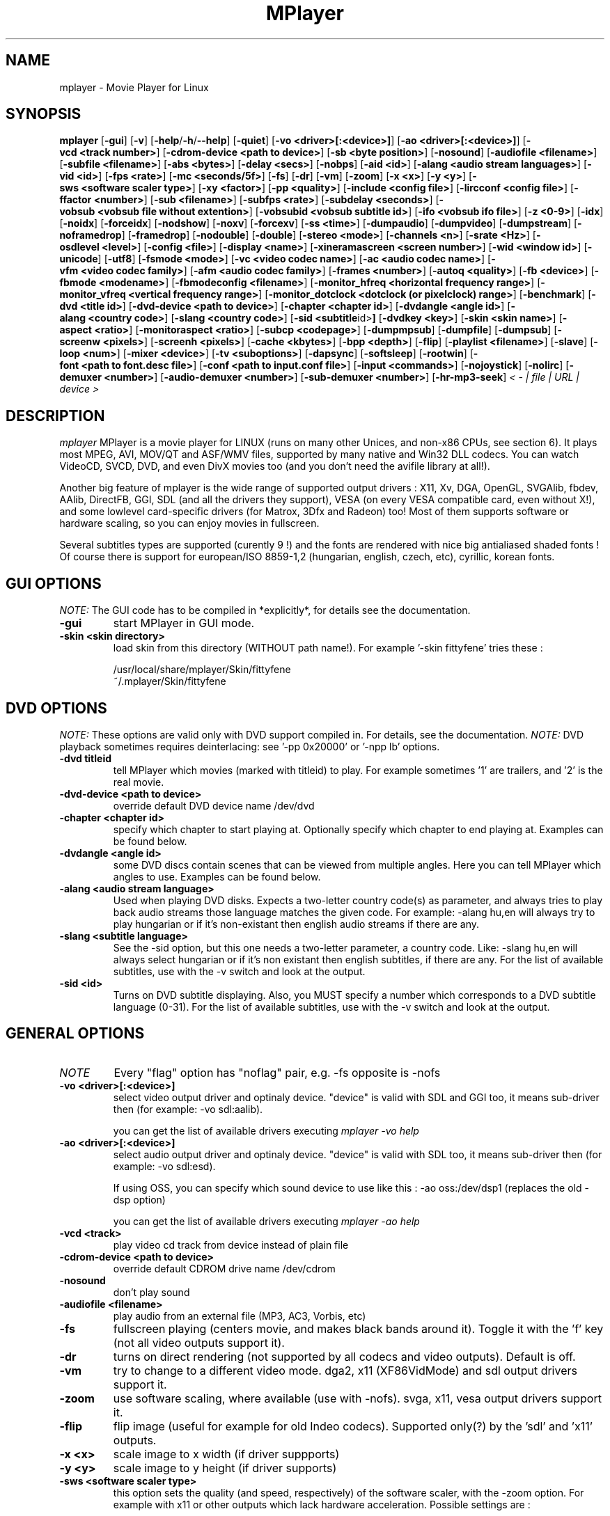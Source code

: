 .\" MPlayer (C) 2000-2002 Arpad Gereoffy <sendmail@to.mplayer-users>
.\" This manpage was/is done by Gabucino
.\"
.TH MPlayer 1
.SH NAME
mplayer \- Movie Player for Linux
.SH SYNOPSIS
.B mplayer
.RB [ \-gui ]
.RB [ \-v ]
.RB [ \-help / -h / --help ]
.RB [ \-quiet ]
.RB [ \-vo\ <driver>[:<device>] ]
.RB [ \-ao\ <driver>[:<device>] ]
.RB [ \-vcd\ <track\ number> ]
.RB [ \-cdrom-device\ <path\ to\ device> ]
.RB [ \-sb\ <byte\ position> ]
.RB [ \-nosound ]
.RB [ \-audiofile\ <filename> ]
.RB [ \-subfile\ <filename> ]
.RB [ \-abs\ <bytes> ]
.RB [ \-delay\ <secs> ]
.RB [ \-nobps ]
.RB [ \-aid\ <id> ]
.RB [ \-alang\ <audio\ stream\ languages> ]
.RB [ \-vid\ <id> ]
.RB [ \-fps\ <rate> ]
.RB [ \-mc\ <seconds/5f> ]
.RB [ \-fs ]
.RB [ \-dr ]
.RB [ \-vm ]
.RB [ \-zoom ]
.RB [ \-x\ <x> ]
.RB [ \-y\ <y> ]
.RB [ \-sws\ <software\ scaler\ type> ]
.RB [ \-xy\ <factor> ]
.RB [ \-pp\ <quality> ]
.RB [ \-include\ <config\ file> ]
.RB [ \-lircconf\ <config\ file> ]
.RB [ \-ffactor\ <number> ]
.RB [ \-sub\ <filename> ]
.RB [ \-subfps\ <rate> ]
.RB [ \-subdelay\ <seconds> ]
.RB [ \-vobsub\ <vobsub\ file\ without\ extention> ]
.RB [ \-vobsubid\ <vobsub\ subtitle\ id> ]
.RB [ \-ifo\ <vobsub\ ifo\ file> ]
.RB [ \-z\ <0-9> ]
.RB [ \-idx ]
.RB [ \-noidx ]
.RB [ \-forceidx ]
.RB [ \-nodshow ]
.RB [ \-noxv ]
.RB [ \-forcexv ]
.RB [ \-ss\ <time> ]
.RB [ \-dumpaudio ]
.RB [ \-dumpvideo ]
.RB [ \-dumpstream ]
.RB [ \-noframedrop ]
.RB [ \-framedrop ]
.RB [ \-nodouble ]
.RB [ \-double ]
.RB [ \-stereo\ <mode> ]
.RB [ \-channels\ <n> ]
.RB [ \-srate\ <Hz> ]
.RB [ \-osdlevel\ <level> ]
.RB [ \-config\ <file> ]
.RB [ \-display\ <name> ]
.RB [ \-xineramascreen\ <screen\ number> ]
.RB [ \-wid\ <window\ id> ]
.RB [ \-unicode ]
.RB [ \-utf8 ]
.RB [ \-fsmode\ <mode> ]
.RB [ \-vc\ <video\ codec\ name> ]
.RB [ \-ac\ <audio\ codec\ name> ]
.RB [ \-vfm\ <video\ codec\ family> ]
.RB [ \-afm\ <audio\ codec\ family> ]
.RB [ \-frames\ <number> ]
.RB [ \-autoq\ <quality> ]
.RB [ \-fb\ <device> ]
.RB [ \-fbmode\ <modename> ]
.RB [ \-fbmodeconfig\ <filename> ]
.RB [ \-monitor_hfreq\ <horizontal\ frequency\ range> ]
.RB [ \-monitor_vfreq\ <vertical\ frequency\ range> ]
.RB [ \-monitor_dotclock\ <dotclock\ (or\ pixelclock)\ range> ]
.RB [ \-benchmark ]
.RB [ \-dvd\ <title\ id> ]
.RB [ \-dvd-device\ <path\ to\ device> ]
.RB [ \-chapter\ <chapter\ id> ]
.RB [ \-dvdangle\ <angle\ id> ]
.RB [ \-alang\ <country\ code> ]
.RB [ \-slang\ <country\ code> ]
.RB [ \-sid\ <subtitle \id> ]
.RB [ \-dvdkey\ <key> ]
.RB [ \-skin\ <skin\ name> ]
.RB [ \-aspect\ <ratio> ]
.RB [ \-monitoraspect\ <ratio> ]
.RB [ \-subcp\ <codepage> ]
.RB [ \-dumpmpsub ]
.RB [ \-dumpfile ]
.RB [ \-dumpsub ]
.RB [ \-screenw\ <pixels> ]
.RB [ \-screenh\ <pixels> ]
.RB [ \-cache\ <kbytes> ]
.RB [ \-bpp\ <depth> ]
.RB [ \-flip ]
.RB [ \-playlist\ <filename> ]
.RB [ \-slave ]
.RB [ \-loop\ <num> ]
.RB [ \-mixer\ <device> ]
.RB [ \-tv\ <suboptions> ]
.RB [ \-dapsync ]
.RB [ \-softsleep ]
.RB [ \-rootwin ]
.RB [ \-font\ <path\ to\ font.desc\ file> ]
.RB [ \-conf\ <path\ to\ input.conf\ file> ]
.RB [ \-input\ <commands> ]
.RB [ \-nojoystick ]
.RB [ \-nolirc ]
.RB [ \-demuxer\ <number> ]
.RB [ \-audio-demuxer\ <number> ]
.RB [ \-sub-demuxer\ <number> ]
.RB [ \-hr-mp3-seek ]
.I < - | file | URL | device >
.PP
.SH DESCRIPTION
.I mplayer
MPlayer is a movie player for LINUX (runs on many other Unices, and non-x86
CPUs, see section 6). It plays most MPEG, AVI, MOV/QT and ASF/WMV files, supported by
many native and Win32 DLL codecs. You can watch VideoCD, SVCD, DVD, and even
DivX movies too (and you don't need the avifile library at all!).

Another big feature of mplayer is the wide range of supported output drivers :
X11, Xv, DGA, OpenGL, SVGAlib, fbdev, AAlib, DirectFB, GGI, SDL (and all the drivers
they support), VESA (on every VESA compatible card, even without X!), and some
lowlevel card-specific drivers (for Matrox, 3Dfx and Radeon) too! Most of them
supports software or hardware scaling, so you can enjoy movies in fullscreen.

Several subtitles types are supported (curently 9 !) and the fonts are
rendered with nice big antialiased shaded fonts ! Of course there is support
for european/ISO 8859-1,2 (hungarian, english, czech, etc), cyrillic, korean
fonts.
.LP
.SH "GUI OPTIONS"
.I NOTE:
The GUI code has to be compiled in *explicitly*, for details see the
documentation.
.TP
.B \-gui
start MPlayer in GUI mode.
.TP
.B \-skin <skin\ directory>
load skin from this directory (WITHOUT path name!). For example '-skin fittyfene' tries these :

    /usr/local/share/mplayer/Skin/fittyfene
    ~/.mplayer/Skin/fittyfene
.LP
.SH "DVD OPTIONS"
.I NOTE:
These options are valid only with DVD support compiled in. For details,
see the documentation.
.I NOTE:
DVD playback sometimes requires deinterlacing: see '-pp 0x20000' or '-npp lb' options.
.TP
.B \-dvd\ titleid
tell MPlayer which movies (marked with titleid) to play. For example
sometimes '1' are trailers, and '2' is the real movie.
.TP
.B \-dvd-device\ <path\ to\ device>
override default DVD device name /dev/dvd
.TP
.B \-chapter\ <chapter\ id>
specify which chapter to start playing at. Optionally specify which chapter to
end playing at. Examples can be found below.
.TP
.B \-dvdangle\ <angle\ id>
some DVD discs contain scenes that can be viewed from multiple angles.
Here you can tell MPlayer which angles to use. Examples can be found below.
.TP
.B \-alang\ <audio\ stream\ language>
Used when playing DVD disks. Expects a two-letter country code(s) as
parameter, and always tries to play back audio streams those language
matches the given code. For example: -alang hu,en will always try to play
hungarian or if it's non-existant then english audio streams if there are any.
.TP
.B \-slang\ <subtitle\ language>
See the -sid option, but this one needs a two-letter parameter, a country code.
Like: -slang hu,en will always select hungarian or if it's non existant then
english subtitles, if there are any. For the list of available subtitles, use
with the -v switch and look at the output.
.TP
.B \-sid\ <id>
Turns on DVD subtitle displaying. Also, you MUST specify a number which
corresponds to a DVD subtitle language (0-31). For the list of available
subtitles, use with the -v switch and look at the output.
.LP
.SH "GENERAL OPTIONS"
.TP
.I NOTE
Every "flag" option has "noflag" pair, e.g. -fs opposite is -nofs
.TP
.B \-vo\ <driver>[:<device>]
select video output driver and optinaly device. "device" is valid with
SDL and GGI too, it means sub-driver then (for example: -vo sdl:aalib).

you can get the list of available drivers executing
.I mplayer -vo help

.TP
.B \-ao\ <driver>[:<device>]
select audio output driver and optinaly device. "device" is valid with
SDL too, it means sub-driver then (for example: -vo sdl:esd).

If using OSS, you can specify which sound device to use like this :
-ao oss:/dev/dsp1     (replaces the old -dsp option)

you can get the list of available drivers executing
.I mplayer -ao help

.TP
.B \-vcd\ <track>
play video cd track from device instead of plain file
.TP
.B \-cdrom-device\ <path\ to\ device>
override default CDROM drive name /dev/cdrom
.TP
.B \-nosound
don't play sound
.TP
.B \-audiofile\ <filename>
play audio from an external file (MP3, AC3, Vorbis, etc)
.TP
.B \-fs
fullscreen playing (centers movie, and makes black
bands around it). Toggle it with the 'f' key (not all video
outputs support it).
.TP
.B \-dr
turns on direct rendering (not supported by all codecs and video outputs).
Default is off.
.TP
.B \-vm
try to change to a different video mode. dga2, x11 (XF86VidMode) and sdl
output drivers support it.
.TP
.B \-zoom
use software scaling, where available (use with -nofs). svga, x11, vesa
output drivers support it.
.TP
.B \-flip
flip image (useful for example for old Indeo codecs). Supported only(?)
by the 'sdl' and 'x11' outputs.
.TP
.B \-x\ <x>
scale image to x width (if driver suppports)
.TP
.B \-y\ <y>
scale image to y height (if driver supports)
.TP
.B \-sws\ <software\ scaler\ type>
this option sets the quality (and speed, respectively) of the software scaler,
with the -zoom option. For example with x11 or other outputs which lack
hardware acceleration. Possible settings are :

    0 - fast bilinear (default)
    1 - bilinear
    2 - bicubic (best quality)
    3 - ?
    4 - nearest neighbor (bad quality)
    5 - area averageing scaling support
.TP
.B \-xy\ <factor>
scale image by <factor>
.TP
.B \-autoq\ <quality>
dynamically changes the level of postprocess, depending on spare CPU time
available. The number you specify will be the maximum level used. Usually you
can use some big number. You may not use together with -pp but it's ok with
-npp !
.TP
.B \-ffactor\ <number>
resample alphamap of the font. Can be:

        0    plain white fonts
        0.75 very narrow black outline [default]
        1    narrow black outline
        10   bold black outline
.TP
.B \-sub\ <subtitle\ file>
use/display this subtitle file
.TP
.B \-subfps\ <rate>
specify frame/sec rate of subtitle file (float number)
(ONLY for frame-based SUB files, i.e. NOT MicroDVD format!)
(default: the same fps as the movie)
.TP
.B \-subdelay\ <sec>
delays subtitles by <sec> seconds. Can be negative.
.TP
.B \-vobsub\ <vobsub\ file\ without\ extention>
specify the VobSub files that are to be used for subtitle.  This is
the full pathname without extensions, i.e. without the ".idx", ".ifo"
or ".sub".
.TP
.B \-vobsubid\ <vobsub\ subtitle\ id>
specify the VobSub subtitle id.  Valid values range from 0 to 31.
.TP
.B \-ifo <vobsub ifo file>
indicate the file that will be used to load palette and frame size for VOBSUB
subtitles.
.TP
.B \-osdlevel\ <level>
specifies which mode the OSD should start in (0 : none, 1 : seek, 2: seek+timer)
(default = 2)
.TP
.B \-lircconf\ <config\ file>
specifies a configfile for LIRC (see http://www.lirc.org) if you don't like the default ~/.lircrc
.TP
.B \-v
enable verbose output (more -v means more verbosity)
.TP
.B \-quiet
display less output, status messages.
.TP
.B \-benchmark
used in combination with -nosound and -vo null for benchmarking.
.TP
.B \-aspect <ratio>
set aspect ratio of movies. It's autodetected on MPEG files, and can't be
autodetected on AVI files. Examples:

    -aspect 4:3  or -aspect 1.3333
    -aspect 16:9 or -aspect 1.7777

.TP
.B \-monitoraspect <ratio>
set aspect ratio of your screen. Examples:

    -monitoraspect 4:3  or 1.3333
    -monitoraspect 16:9 or 1.7777

.TP
.B \-playlist <file>
play files according to this filelist (1 file/row or Winamp or ASX format).
.TP
.B \-ss\ <time>
seek to given time position. For example :

    -ss 56         seeks to 56 seconds
    -ss 01:10:00   seeks to 1 hour 10 min

.TP
.B \-loop\ <num>
loops movie playback <num> times. 0 means forever.
.TP
.B \-mixer\ <device>
this option will tell MPlayer to use a different device for mixing than
/dev/mixer.
.TP
.B \-master
obsoleted option, use Software audio mixer plugin instead (see DOCS).
.TP
.B \-tv\ <suboptions>
this option enables the TV grabbing feature of MPlayer. For complete
documentation, please see documentation.html chapter 2.5
.TP
.B \-rootwin
play movie in the root window (desktop background) instead of opening
a new one. Works only with the xv and xmga drivers.
.TP
.B \-font\ <path\ to\ font.desc\ file>
search for the OSD/SUB fonts in an alternative directory (default :
~/.mplayer/font/font.desc). For example:

    -font ~/.mplayer/arial-14/font.desc
.TP
.B \-conf\ <path\ to\ input.conf\ file>
get input bindings from an alternative input.conf file (default :
~/.mplayer/input.conf).
.IP
.SH "ADVANCED OPTIONS"
.TP
.I NOTE
These options can help you solve your particular problem.. Also, see the
documentation !
.TP
.B \-vc <name>
force usage of a specific video codec, according to its name in codecs.conf,
for example :

    -vc divx       use VFW DivX codec
    -vc divxds     use DirectShow DivX codec
    -vc ffdivx     use libavcodec's DivX codec
    -vc ffmpeg12   use libavcodec's MPEG1/2 codec
    -vc divx4      use ProjectMayo's DivX codec

See '-vc help' for FULL list !
.TP
.B \-ac <name>
force usage of a specific audio codec, according to its name in codecs.conf,
for example :

    -ac mp3        use libmp3 MP3 codec
    -ac mp3acm     use l3codeca.acm MP3 codec
    -ac ac3        use AC3 codec
    -ac hwac3      enable Hardware AC3 passthrough
                   (see documentation)
    -ac vorbis     use libvorbis
    -ac ffmp3      use ffmpeg's MP3 decoder (SLOW)

See '-ac help' for FULL list !
.TP
.B \-vfm <1-12>
force usage of a specific codec FAMILY, and FALLBACK to default if failed.
For example:

    -vfm 2         use VFW (Win32) codecs
    -vfm 3         use OpenDivX/DivX4 codec (YV12)
                   (same as -vc odivx but fallback)
    -vfm 4         use DirectShow (Win32) codecs
    -vfm 5         use libavcodec codecs
    -vfm 7         use DivX4 codec (YUY2)
                   (same as -vc divx4 but fallback)
    -vfm 10        use XAnim codecs

See -vc help for FULL list !

.I NOTE:
if libdivxdecore support was compiled in, then type 3 and 7 now contains
just the same DivX4 codec, but different APIs to reach it. For difference
between them and when to use which, check the DivX4 section in the
documentation.
.TP
.B \-afm <1-12>
force usage of a specific audio format. For example:

    -afm 1         use libmp3 (mp2/mp3, but not mp1)
    -afm 2         suppose raw PCM audio
    -afm 3         use libac3
    -afm 4         use a matching Win32 codec
    -afm 5         use aLaw/uLaw driver
    -afm 10        use libvorbis
    -afm 11        use ffmpeg's MP3 decoder (even mp1)

See -ac help for FULL list !
.TP
.B \-sb\ <byte\ position>
seek to byte position
.TP
.B \-bpp\ <depth>
use different color depth than autodetect. Not all -vo drivers support
it (fbdev, dga2, svga, vesa).
.TP
.B \-pp\ <quality> (see -npp option too !)
apply postprocess filter on decoded image

Postprocessing effect depends on the codec and works only for MPEG1/2,
libavcodec codecs (ff*). It doesn't work for Win32/XAnim codecs.

This is the numerical mode to use postprocessing. The '-npp' option described
below has the same effects but with letters. To have several filters at the
same time, simply add the hexadecimal values.

.I EXAMPLE:
The following values are known to give good results:
    \-pp 0x20000 <=> \-npp lb (deinterlacing - for DVD/MPEG2 playback e.g.)
    \-pp 0x7f    <=> \-npp hb,vb,dr,al (smooth the images)
.TP
.B \-npp\ <options>
This option allows to give more litterate options for postprocessing, and is
another way of calling it (not with -pp).

.I EXAMPLE:
    '-pp 0x2007f' <=> '-npp hb,vb,dr,al,lb'
    '-pp 0x7f'    <=> '-npp hb,vb,dr,al'

The options for -npp are a coma separated list of the keywords below:
    help                 : display the options available and exit MPlayer
    de or default        : hdeblock:a,vdeblock:a,
                           dering:a,autolevels,tmpnoise:a:150:200:400
    fa or fast           : x1hdeblock:a,x1vdeblock:a,
                           dering:a,autolevels,tmpnoise:a:150:200:400
    hb or hdeblock       : horizontal deblocking filter
                           (luminance: 0x2 chrominance: 0x20)
        + 1st threshold  : default is 1, higher means stronger deblocking
        + 2nd threshold  : default is 40, lower means stronger deblocking
    vb or vdeblock       : vertical deblocking filter
                           (luminance: 0x1 chrominance: 0x10)
        + 2 thresholds   : shared with hdeblock thresholds
    hr or rkhdeblock     : Ramkishor & Karandikar's horizontal deblock
                           filter (0x1000)
    vr or rkvdeblock     : R&K's vertical deblock filter (0x100)
    h1 or x1hdeblock     : x1 horizontal deblock filter (0x2000)
    v1 or x1vdeblock     : y1 horizontal deblock filter (0x200)
    dr or dering         : dering
                           (luminance: 0x4 chrominance: 0x40)
    al or autolevels     : auto brightness/contrast correction (0x8)
    lb or linblenddeint  : linear blend deinterlacing (0x20000)
    li or linipoldeint   : linear interpolation deinterlacing (0x10000)
    ci or cubicipoldeint : cubic interpolation deinterlacing (0x40000)
    md or mediandeint    : median deinterlacing (0x80000)
    tn or tmpnoise       : temporal noise reducer (0x100000)
        + 3 thresholds   : t1 <= t2 <= t3 (larger means stronger filtering)
    fq or forcequant     : force quantizer [for low-quality movies
                           reencoded at high bitrates] (0x200000)

These keywords accept a '-' prefix to disable the option.

.I EXAMPLE:
    '-npp de,-al' means 'default filters without brightness/contrast correction'

A ':' followed by a letter may be appended to the option to indicate its
scope:
    a : automatically switches the filter off if the cpu is too slow
    c : do chrominance filtering too
    y : do not do chrominance filtering (that is only luminance filtering)

Each filter defaults to 'c' (chrominance).

.I EXAMPLE:
    '-npp de,tn:1:2:3' means 'enable default filters & temporal denoiser'
    '-npp hb:y,vb:a -autoq 6' means 'deblock horizontal only luminance, and
    automatically switch vertical deblocking on/off depending on available 
    cpu time'
.TP
.B \-slave
This option switches on slave mode. This is intended for use
of MPlayer as a backend to other programs. Instead of intercepting keyboard
events, MPlayer will read simplistic command lines from its stdin.
See section
.B SLAVE MODE PROTOCOL
for the syntax.
.TP
.B \-abs\ <bytes>
sound card audio buffer size (in bytes, default: measuring)
.TP
.B \-delay\ <secs>
audio delay in seconds (may be +/- float value)
.TP
.B \-nobps
don't use avg. byte/sec value for A-V sync (AVI)
.TP
.B \-aid\ <id>
select audio channel [MPG: 0-31 AVI: 1-99 ASF: 0-127 VOB: 128-...]
.TP
.B \-vid\ <id>
select video channel [MPG: 0-15  AVI:  -- ]
.TP
.B \-fps\ <value>
force frame rate (if value is wrong in the header) (float number)
.TP
.B \-mc\ <seconds/5frame>
maximum sync correction per 5 frames (in seconds)
.TP
.B \-ni
force usage of non-interleaved AVI parser (fixes playing
of some bad AVI files)
.TP
.B \-include configfile
specify config file to be parsed after the default
.TP
.B \-z\ <0-9>
specifies compression level for PNG output
          0 : no compression
          9 : max compression
.TP
.B \-idx
rebuilds INDEX of the AVI, thus allowing seeking. Useful with broken/incomplete
downloads, or badly created AVIs.
.TP
.B \-noidx
disregards INDEX of the AVI. Useful for files with broken index (desyncs, etc).
Seeking will NOT be possible. You can fix the index permanently
with MEncoder, see the documentation.
.TP
.B \-forceidx
force rebuilding of INDEX. Useful for files with broken index (desyncs, etc).
Seeking will be possible. You can fix the index permanently with
MEncoder, see the documentation.
.TP
.B \-nodshow
disables usage of DirectShow video codecs
.TP
.B \-noxv (SDL only)
disable XVideo hardware acceleration
.TP
.B \-forcexv (SDL only)
force using XVideo
.TP
.B \-dumpaudio
writes audio stream of the file to ./stream.dump (mostly usable
with mpeg/ac3)
.TP
.B \-dumpstream
dumps the file to ./stream.dump . Useful for example
when ripping from DVD.
.TP
.B \-noframedrop
no frame dropping : every frame is played, audio and video may be out of
sync (default)
.TP
.B \-framedrop
frame dropping : decode all frames, video may skip
.TP
.B \-nodouble
disables doublebuffering.
With the DGA driver this also disables OSD support but yields some speed gain.
.TP
.B \-dvdkey key
key to decrypt stream encrypted with CSS. For example : -dvdkey F169072699
(this is NOT for DVD playing! For DVD use the -dvd option!)
.TP
.B \-stereo mode
select type of MP2/MP3 stereo output.

        Stereo         0
        Left channel   1
        Right channel  2
.TP
.B \-channels n
select number of audio output channels to be used

        Stereo         2
        Surround       4
        Full 5.1       6

Currently this option is only honoured for AC3 audio.
.TP
.B \-srate <Hz>
specifies Hz to playback audio on. Has effect on playback speed!
.TP
.B \-config <config\ file>
specifies where to search for config file
.TP
.B \-display <name>
specify the hostname and display number of the X server you want
to display on. For example : -display xtest.localdomain:0
.TP
.B \-xineramascreen <screen number>
in Xinerama configurations (i.e. a single desktop that spans across multiple
displays) this option tells MPlayer which screen to display movie on. Range
0 - ...
.TP
.B \-wid\ <window\ id>
This tells MPlayer to use a X11 window, which is useful to embed MPlayer in a
browser (with the plugger extension for instance)
.TP
.B \-unicode
tells MPlayer to handle the subtitle file as UNICODE.
Contrary: -nounicode
.TP
.B \-utf8
tells MPlayer to handle the subtitle file as UTF8.
.TP
.B \-fsmode\ mode
This option workarounds some problems when using specific windowmanagers and
fullscreen mode. If you experience fullscreen problems, try changing this
value between 0 and 7.

        -fsmode 0      new method
        -fsmode 1      ICCCWM patch
                       (for KDE2/icewm)
        -fsmode 2      old method
        -fsmode 3      ICCCWM patch
                       plus Motif method
.TP
.B \-frames\ number
MPlayer plays <number> frames, then quits.
.TP
.B \-fb\ <device> (FBdev or DirectFB only)
Specifies the framebuffer device to use. By default it uses /dev/fb0 .
.TP
.B \-fbmode\ <modename> (FBdev only)
Change videomode to the one that is labelled as <modename> in /etc/fb.modes .
.TP
.I NOTE
VESA framebuffer doesn't support mode changing.
.TP
.B \-fbmodeconfig\ <filename> (FBdev only)
Use this config file instead of the default /etc/fb.modes .
Only valid for the fbdev driver.
.TP
.B \-monitor_hfreq <horizontal frequency range>  (FBdev only)
.TP
.B \-monitor_vfreq <vertical frequency range>  (FBdev only)
.TP
.B \-monitor_dotclock <dotclock\ (or\ pixelclock) range>  (FBdev only)
Look into etc/example.conf for further information and in DOCS/video.html.
.TP
.B \-subcp\ codepage
If your system supports iconv(3), you can use this option to
specify codepage of the subtitle. Examples:

        -subcp latin2
        -subcp cp1250

.TP
.B \-dumpmpsub
Convert the given subtitle (specified with the -sub switch) to MPlayer's
subtitle format, MPsub. Dumps a dump.mpsub file to current directory.
.TP
.B \-screenw\ <pixels>
If you use an output driver which can't know the resolution of the screen
(fbdev/x11 and/or TVout) this is where you can specify the horizontal
resolution.
.TP
.B \-screenh\ <pixels>
If you use an output driver which can't know the resolution of the screen
(fbdev/x11 and/or TVout) this is where you can specify the vertical
resolution.
.TP
.B \-cache\ <kbytes>
This option specifies how much memory to use when precaching a file/URL.
Especially useful on slow media. Default is off.
.TP
.B \-softsleep
uses high quality software timers. Efficient as the RTC, doesn't need root,
but requires more CPU.
.TP
.B \-input <commands>
this option can be used to configure certain parts of the input system.
        conf=<file> read alternative input.conf.
                    If given without pathname,
                    $HOME/.mplayer is assumed.
        ar-delay    delay in msec before we start
                    to autorepeat a key
                    (0 to disable)
        ar-rate     how many keypress/second when
                    we autorepeat
        keylist     prints all keys that can be
                    bound to
        cmdlist     prints all commands that can
                    be bound
.TP
.I NOTE
Autorepeat is currently only supported by joysticks.
.TP
.B \-nojoystick
turns off joystick support. Default is on, if compiled in.
.TP
.B \-nolirc
turns off lirc support.
.TP
.B \-demuxer <number>
force demuxer type. Give the demuxer ID as defined in demuxers.h .
.TP
.B \-audio-demuxer <number>
force audio demuxer type for -audiofile. Give the demuxer ID as defined in
demuxers.h .
.TP
.B \-hr-mp3-seek
hi-res mp3 seeking. Default is: enabled when playing from external MP3 file, as
we need to seek to the very exact position to keep A/V sync. It can be slow
especially when seeking backwards - it has to rewind to the beginning to find
the exact frame.
.IP
.SH "ALPHA/BETA CODE"
.TP
.I NOTE
These are included in this manpage just for completeness! These may or may NOT
work! If you don't know what are these, you DON'T need these! In either case,
double-check the documentation !
.TP
.B \-dumpvideo
dump video stream to ./stream.dump (only with MPEG-PS) (not very usable)
.TP
.B \-dapsync
use alternative A/V sync method. Where is it useful?
.TP
.B \-subfile <filename>
currently unuseful. Same as -audiofile, but for subtitle streams. (OggDS?)
.TP
.B \-sub-demuxer <number>
force subtitle demuxer type for -subfile.
.IP
.SH KEYBOARD CONTROL
.TP
.I NOTE
These keys may/may not work, depending on your video output driver.
.TP
	  <-  or  ->      seek backward/forward  10 seconds

up or down      seek backward/forward   1 minute

pgup/pgdown     seek backward/forward  10 minutes

p or SPACE      pause movie (press any key)

q or ESC        stop playing and quit program

+ or -          adjust audio delay by +/- 0.1 second

/ or *          decrease/increase volume

f               toggle fullscreen

o               toggle OSD: none / seek / seek+timer

z or x          adjust subtitle delay by +/- 0.1 second

(the following keys are valid only when using -vo xv OR -vo [vesa|fbdev]:vidix
OR -vo xvidix OR -vc divxds. The latter is slow!)

1 or 2          adjust contrast

3 or 4          adjust brightness

5 or 6          adjust hue

7 or 8          adjust saturation

.IP
.SH SLAVE MODE PROTOCOL
If the -slave switch is given, playback is controlled by a 
line-based protocol with the following tokens:
.TP
       stop            pause playback

play            resume playback

seek <NUM>      continue at second NUM

skip <NUM>      skip NUM seconds (may be negative)

quit            exit MPlayer

.IP
.SH FILES AND DIRECTORIES
.TP
.I CONFIG FILES
Settings are stored system-wide in the /etc/mplayer.conf file,
and per-user in $HOME/.mplayer/config. The directory
$HOME/.mplayer and the 'config' are created if doesn't exist.
.TP
.I FONTS
Fonts are searched in $HOME/.mplayer/font. There must be a font.desc
file, and files with .RAW extension.
.TP
.I SUBTITLE FILES
MPlayer currently supports 10 subtitle formats : MicroDVD, SubRip, unnamed,
SAMI (smi), vplayer, RealMedia RT, ssa (Sub Station Alpha), AQT, VobSub, and our own: MPsub.
Sub files are searched in this priority : (for example /mnt/cdrom/movie.avi)
    /mnt/cdrom/movie.sub
     (utf/UTF/sub/SUB/srt/SRT/smi/SMI/rt/RT/txt/TXT/ssa/SSA)
    $HOME/.mplayer/sub/movie.sub
     (utf/UTF/sub/SUB/srt/SRT/smi/SMI/rt/RT/txt/TXT/ssa/SSA)
    $HOME/.mplayer/default.sub
.IP
.SH "EXAMPLES"
.B Quickstart DVD playing
mplayer -dvd 1
.TP
.B Play only chapters 5, 6, 7
mplayer -dvd 1 -chapter 5-7
.TP
.B Multiangle DVD playing
mplayer -dvd 1 -dvdangle 2
.TP
.B Playing from a different DVD device
mplayer -dvd 1 -dvd-device /dev/dvd2
.TP
.B Stream from HTTP
mplayer http://mplayer.hq/example.avi
.TP
.B Convert subtitle to MPsub (to ./dump.mpsub)
mplayer dummy.avi -sub source.sub -dumpmpsub
.LP
.SH BUGS
Probably. Check the documentation.

Bugreports should be addressed to the MPlayer-users mailing list
(mplayer-users@mplayerhq.hu) ! If you want to submit a bugreport
(which we love to receive!), please double-check the bugreports.html, and
tell us all that we need to know to identify your problem.

.LP
.SH AUTHORS
Check documentation !

MPlayer is (C) 2000-2002
.I Arpad Gereoffy <sendmail@to.mplayer-users>

This manpage is written and maintained by
.I Gabucino .
.LP
.SH STANDARD DISCLAIMER
Use only at your own risk! There may be errors and inaccuracies that could
be damaging to your system or your eye. Proceed with caution, and although
this is highly unlikely, the author doesn't take any responsibility for that!
.\" end of file
